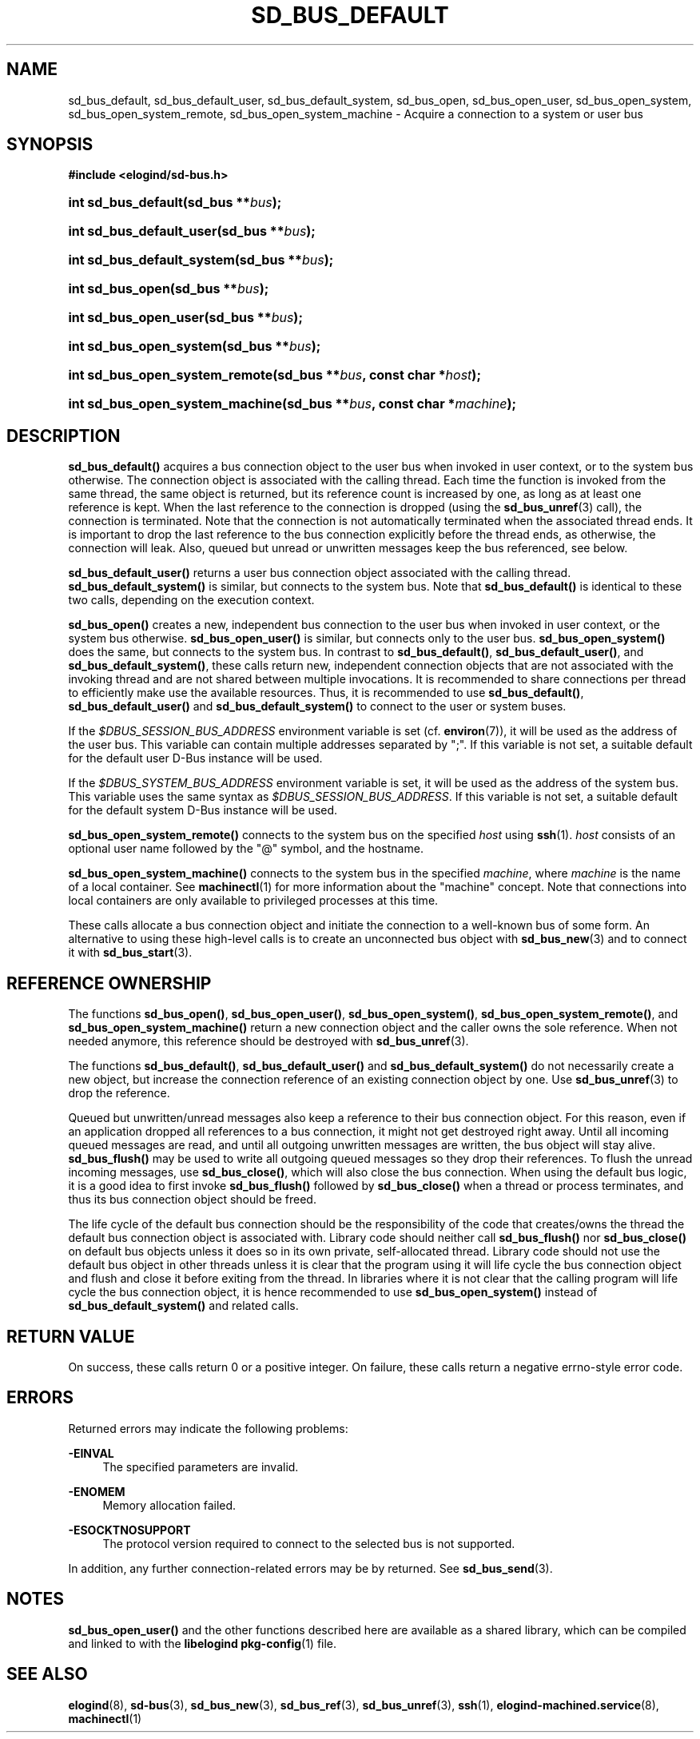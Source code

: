 '\" t
.TH "SD_BUS_DEFAULT" "3" "" "elogind 234.4" "sd_bus_default"
.\" -----------------------------------------------------------------
.\" * Define some portability stuff
.\" -----------------------------------------------------------------
.\" ~~~~~~~~~~~~~~~~~~~~~~~~~~~~~~~~~~~~~~~~~~~~~~~~~~~~~~~~~~~~~~~~~
.\" http://bugs.debian.org/507673
.\" http://lists.gnu.org/archive/html/groff/2009-02/msg00013.html
.\" ~~~~~~~~~~~~~~~~~~~~~~~~~~~~~~~~~~~~~~~~~~~~~~~~~~~~~~~~~~~~~~~~~
.ie \n(.g .ds Aq \(aq
.el       .ds Aq '
.\" -----------------------------------------------------------------
.\" * set default formatting
.\" -----------------------------------------------------------------
.\" disable hyphenation
.nh
.\" disable justification (adjust text to left margin only)
.ad l
.\" -----------------------------------------------------------------
.\" * MAIN CONTENT STARTS HERE *
.\" -----------------------------------------------------------------
.SH "NAME"
sd_bus_default, sd_bus_default_user, sd_bus_default_system, sd_bus_open, sd_bus_open_user, sd_bus_open_system, sd_bus_open_system_remote, sd_bus_open_system_machine \- Acquire a connection to a system or user bus
.SH "SYNOPSIS"
.sp
.ft B
.nf
#include <elogind/sd\-bus\&.h>
.fi
.ft
.HP \w'int\ sd_bus_default('u
.BI "int sd_bus_default(sd_bus\ **" "bus" ");"
.HP \w'int\ sd_bus_default_user('u
.BI "int sd_bus_default_user(sd_bus\ **" "bus" ");"
.HP \w'int\ sd_bus_default_system('u
.BI "int sd_bus_default_system(sd_bus\ **" "bus" ");"
.HP \w'int\ sd_bus_open('u
.BI "int sd_bus_open(sd_bus\ **" "bus" ");"
.HP \w'int\ sd_bus_open_user('u
.BI "int sd_bus_open_user(sd_bus\ **" "bus" ");"
.HP \w'int\ sd_bus_open_system('u
.BI "int sd_bus_open_system(sd_bus\ **" "bus" ");"
.HP \w'int\ sd_bus_open_system_remote('u
.BI "int sd_bus_open_system_remote(sd_bus\ **" "bus" ", const\ char\ *" "host" ");"
.HP \w'int\ sd_bus_open_system_machine('u
.BI "int sd_bus_open_system_machine(sd_bus\ **" "bus" ", const\ char\ *" "machine" ");"
.SH "DESCRIPTION"
.PP
\fBsd_bus_default()\fR
acquires a bus connection object to the user bus when invoked in user context, or to the system bus otherwise\&. The connection object is associated with the calling thread\&. Each time the function is invoked from the same thread, the same object is returned, but its reference count is increased by one, as long as at least one reference is kept\&. When the last reference to the connection is dropped (using the
\fBsd_bus_unref\fR(3)
call), the connection is terminated\&. Note that the connection is not automatically terminated when the associated thread ends\&. It is important to drop the last reference to the bus connection explicitly before the thread ends, as otherwise, the connection will leak\&. Also, queued but unread or unwritten messages keep the bus referenced, see below\&.
.PP
\fBsd_bus_default_user()\fR
returns a user bus connection object associated with the calling thread\&.
\fBsd_bus_default_system()\fR
is similar, but connects to the system bus\&. Note that
\fBsd_bus_default()\fR
is identical to these two calls, depending on the execution context\&.
.PP
\fBsd_bus_open()\fR
creates a new, independent bus connection to the user bus when invoked in user context, or the system bus otherwise\&.
\fBsd_bus_open_user()\fR
is similar, but connects only to the user bus\&.
\fBsd_bus_open_system()\fR
does the same, but connects to the system bus\&. In contrast to
\fBsd_bus_default()\fR,
\fBsd_bus_default_user()\fR, and
\fBsd_bus_default_system()\fR, these calls return new, independent connection objects that are not associated with the invoking thread and are not shared between multiple invocations\&. It is recommended to share connections per thread to efficiently make use the available resources\&. Thus, it is recommended to use
\fBsd_bus_default()\fR,
\fBsd_bus_default_user()\fR
and
\fBsd_bus_default_system()\fR
to connect to the user or system buses\&.
.PP
If the
\fI$DBUS_SESSION_BUS_ADDRESS\fR
environment variable is set (cf\&.
\fBenviron\fR(7)), it will be used as the address of the user bus\&. This variable can contain multiple addresses separated by
";"\&. If this variable is not set, a suitable default for the default user D\-Bus instance will be used\&.
.PP
If the
\fI$DBUS_SYSTEM_BUS_ADDRESS\fR
environment variable is set, it will be used as the address of the system bus\&. This variable uses the same syntax as
\fI$DBUS_SESSION_BUS_ADDRESS\fR\&. If this variable is not set, a suitable default for the default system D\-Bus instance will be used\&.
.PP
\fBsd_bus_open_system_remote()\fR
connects to the system bus on the specified
\fIhost\fR
using
\fBssh\fR(1)\&.
\fIhost\fR
consists of an optional user name followed by the
"@"
symbol, and the hostname\&.
.PP
\fBsd_bus_open_system_machine()\fR
connects to the system bus in the specified
\fImachine\fR, where
\fImachine\fR
is the name of a local container\&. See
\fBmachinectl\fR(1)
for more information about the "machine" concept\&. Note that connections into local containers are only available to privileged processes at this time\&.
.PP
These calls allocate a bus connection object and initiate the connection to a well\-known bus of some form\&. An alternative to using these high\-level calls is to create an unconnected bus object with
\fBsd_bus_new\fR(3)
and to connect it with
\fBsd_bus_start\fR(3)\&.
.SH "REFERENCE OWNERSHIP"
.PP
The functions
\fBsd_bus_open()\fR,
\fBsd_bus_open_user()\fR,
\fBsd_bus_open_system()\fR,
\fBsd_bus_open_system_remote()\fR, and
\fBsd_bus_open_system_machine()\fR
return a new connection object and the caller owns the sole reference\&. When not needed anymore, this reference should be destroyed with
\fBsd_bus_unref\fR(3)\&.
.PP
The functions
\fBsd_bus_default()\fR,
\fBsd_bus_default_user()\fR
and
\fBsd_bus_default_system()\fR
do not necessarily create a new object, but increase the connection reference of an existing connection object by one\&. Use
\fBsd_bus_unref\fR(3)
to drop the reference\&.
.PP
Queued but unwritten/unread messages also keep a reference to their bus connection object\&. For this reason, even if an application dropped all references to a bus connection, it might not get destroyed right away\&. Until all incoming queued messages are read, and until all outgoing unwritten messages are written, the bus object will stay alive\&.
\fBsd_bus_flush()\fR
may be used to write all outgoing queued messages so they drop their references\&. To flush the unread incoming messages, use
\fBsd_bus_close()\fR, which will also close the bus connection\&. When using the default bus logic, it is a good idea to first invoke
\fBsd_bus_flush()\fR
followed by
\fBsd_bus_close()\fR
when a thread or process terminates, and thus its bus connection object should be freed\&.
.PP
The life cycle of the default bus connection should be the responsibility of the code that creates/owns the thread the default bus connection object is associated with\&. Library code should neither call
\fBsd_bus_flush()\fR
nor
\fBsd_bus_close()\fR
on default bus objects unless it does so in its own private, self\-allocated thread\&. Library code should not use the default bus object in other threads unless it is clear that the program using it will life cycle the bus connection object and flush and close it before exiting from the thread\&. In libraries where it is not clear that the calling program will life cycle the bus connection object, it is hence recommended to use
\fBsd_bus_open_system()\fR
instead of
\fBsd_bus_default_system()\fR
and related calls\&.
.SH "RETURN VALUE"
.PP
On success, these calls return 0 or a positive integer\&. On failure, these calls return a negative errno\-style error code\&.
.SH "ERRORS"
.PP
Returned errors may indicate the following problems:
.PP
\fB\-EINVAL\fR
.RS 4
The specified parameters are invalid\&.
.RE
.PP
\fB\-ENOMEM\fR
.RS 4
Memory allocation failed\&.
.RE
.PP
\fB\-ESOCKTNOSUPPORT\fR
.RS 4
The protocol version required to connect to the selected bus is not supported\&.
.RE
.PP
In addition, any further connection\-related errors may be by returned\&. See
\fBsd_bus_send\fR(3)\&.
.SH "NOTES"
.PP
\fBsd_bus_open_user()\fR
and the other functions described here are available as a shared library, which can be compiled and linked to with the
\fBlibelogind\fR\ \&\fBpkg-config\fR(1)
file\&.
.SH "SEE ALSO"
.PP
\fBelogind\fR(8),
\fBsd-bus\fR(3),
\fBsd_bus_new\fR(3),
\fBsd_bus_ref\fR(3),
\fBsd_bus_unref\fR(3),
\fBssh\fR(1),
\fBelogind-machined.service\fR(8),
\fBmachinectl\fR(1)
